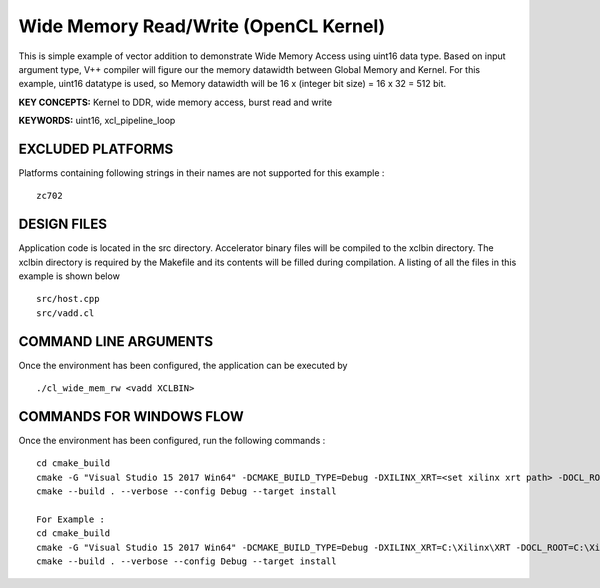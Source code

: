 Wide Memory Read/Write (OpenCL Kernel)
======================================

This is simple example of vector addition to demonstrate Wide Memory Access using uint16 data type. Based on input argument type, V++ compiler will figure our the memory datawidth between Global Memory and Kernel. For this example, uint16 datatype is used, so Memory datawidth will be 16 x (integer bit size) = 16 x 32 = 512 bit.

**KEY CONCEPTS:** Kernel to DDR, wide memory access, burst read and write

**KEYWORDS:** uint16, xcl_pipeline_loop

EXCLUDED PLATFORMS
------------------

Platforms containing following strings in their names are not supported for this example :

::

   zc702

DESIGN FILES
------------

Application code is located in the src directory. Accelerator binary files will be compiled to the xclbin directory. The xclbin directory is required by the Makefile and its contents will be filled during compilation. A listing of all the files in this example is shown below

::

   src/host.cpp
   src/vadd.cl
   
COMMAND LINE ARGUMENTS
----------------------

Once the environment has been configured, the application can be executed by

::

   ./cl_wide_mem_rw <vadd XCLBIN>

COMMANDS FOR WINDOWS FLOW
-------------------------

Once the environment has been configured, run the following commands :

::

   cd cmake_build
   cmake -G "Visual Studio 15 2017 Win64" -DCMAKE_BUILD_TYPE=Debug -DXILINX_XRT=<set xilinx xrt path> -DOCL_ROOT=<set ocl root path>
   cmake --build . --verbose --config Debug --target install

   For Example : 
   cd cmake_build
   cmake -G "Visual Studio 15 2017 Win64" -DCMAKE_BUILD_TYPE=Debug -DXILINX_XRT=C:\Xilinx\XRT -DOCL_ROOT=C:\Xilinx\XRT\ext
   cmake --build . --verbose --config Debug --target install
